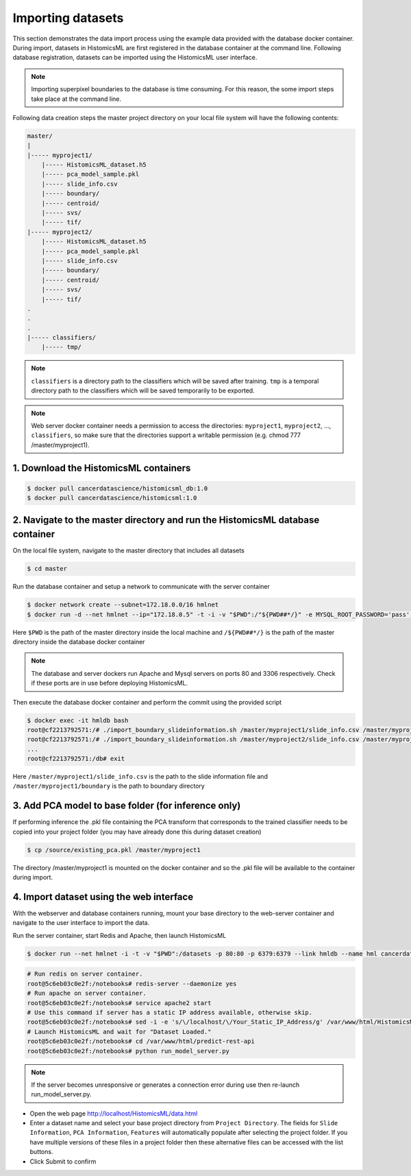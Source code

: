 .. highlight:: shell

============================
Importing datasets
============================

This section demonstrates the data import process using the example data provided with the database docker container. During import, datasets in HistomicsML are first registered in the database container at the command line. Following database registration, datasets can be imported using the HistomicsML user interface.

.. note:: Importing superpixel boundaries to the database is time consuming. For this reason, the some import steps take place at the command line.

Following data creation steps the master project directory on your local file system will have the following contents:

.. code-block:: bash

  master/
  |
  |----- myproject1/
      |----- HistomicsML_dataset.h5
      |----- pca_model_sample.pkl
      |----- slide_info.csv
      |----- boundary/
      |----- centroid/
      |----- svs/
      |----- tif/
  |----- myproject2/
      |----- HistomicsML_dataset.h5
      |----- pca_model_sample.pkl
      |----- slide_info.csv
      |----- boundary/
      |----- centroid/
      |----- svs/
      |----- tif/
  .
  .
  .
  |----- classifiers/
      |----- tmp/

.. note:: ``classifiers`` is a directory path to the classifiers which will be saved after training. ``tmp`` is a temporal directory path to the classifiers which will be saved temporarily to be exported.

.. note:: Web server docker container needs a permission to access the directories: ``myproject1``, ``myproject2``, ..., ``classifiers``, so make sure that the directories support a writable permission (e.g. chmod 777 /master/myproject1).

1. Download the HistomicsML containers
====================================================================

.. code-block:: bash

  $ docker pull cancerdatascience/histomicsml_db:1.0
  $ docker pull cancerdatascience/histomicsml:1.0

2. Navigate to the master directory and run the HistomicsML database container
====================================================================

On the local file system, navigate to the master directory that includes all datasets

.. code-block:: bash

  $ cd master

Run the database container and setup a network to communicate with the server container

.. code-block:: bash

  $ docker network create --subnet=172.18.0.0/16 hmlnet
  $ docker run -d --net hmlnet --ip="172.18.0.5" -t -i -v "$PWD":/"${PWD##*/}" -e MYSQL_ROOT_PASSWORD='pass' -e MYSQL_DATABASE='nuclei' -p 3306:3306 --name hmldb cancerdatascience/histomicsml_db:1.0

Here ``$PWD`` is the path of the master directory inside the local machine and ``/${PWD##*/}`` is the path of the master directory inside the database docker container

.. note:: The database and server dockers run Apache and Mysql servers on ports 80 and 3306 respectively.
   Check if these ports are in use before deploying HistomicsML.

Then execute the database docker container and perform the commit using the provided script

.. code-block:: bash

  $ docker exec -it hmldb bash
  root@cf2213792571:/# ./import_boundary_slideinformation.sh /master/myproject1/slide_info.csv /master/myproject1/boundary
  root@cf2213792571:/# ./import_boundary_slideinformation.sh /master/myproject2/slide_info.csv /master/myproject2/boundary
  ...
  root@cf2213792571:/db# exit

Here ``/master/myproject1/slide_info.csv`` is the path to the slide information file and ``/master/myproject1/boundary`` is the path to boundary directory

3. Add PCA model to base folder (for inference only)
====================================================================

If performing inference the .pkl file containing the PCA transform that corresponds to the trained classifier needs to be copied into your project folder (you may have already done this during dataset creation)

.. code-block:: bash

  $ cp /source/existing_pca.pkl /master/myproject1

The directory /master/myproject1 is mounted on the docker container and so the .pkl file will be available to the container during import.


4. Import dataset using the web interface
====================================================================
With the webserver and database containers running, mount your base directory to the web-server container and navigate to the user interface to import the data.

Run the server container, start Redis and Apache, then launch HistomicsML

.. code-block:: bash

  $ docker run --net hmlnet -i -t -v "$PWD":/datasets -p 80:80 -p 6379:6379 --link hmldb --name hml cancerdatascience/histomicsml:1.0 /bin/bash

.. code-block:: bash

  # Run redis on server container.
  root@5c6eb03c0e2f:/notebooks# redis-server --daemonize yes
  # Run apache on server container.
  root@5c6eb03c0e2f:/notebooks# service apache2 start
  # Use this command if server has a static IP address available, otherwise skip.
  root@5c6eb03c0e2f:/notebooks# sed -i -e 's/\/localhost/\/Your_Static_IP_Address/g' /var/www/html/HistomicsML/php/hostspecs.php
  # Launch HistomicsML and wait for "Dataset Loaded."
  root@5c6eb03c0e2f:/notebooks# cd /var/www/html/predict-rest-api
  root@5c6eb03c0e2f:/notebooks# python run_model_server.py

.. note:: If the server becomes unresponsive or generates a connection error during use then re-launch run_model_server.py.

* Open the web page http://localhost/HistomicsML/data.html
* Enter a dataset name and select your base project directory from ``Project Directory``. The fields for ``Slide Information``, ``PCA Information``, ``Features`` will automatically populate after selecting the project folder. If you have multiple versions of these files in a project folder then these alternative files can be accessed with the list buttons.
* Click Submit to confirm

.. image:: images/import.png
